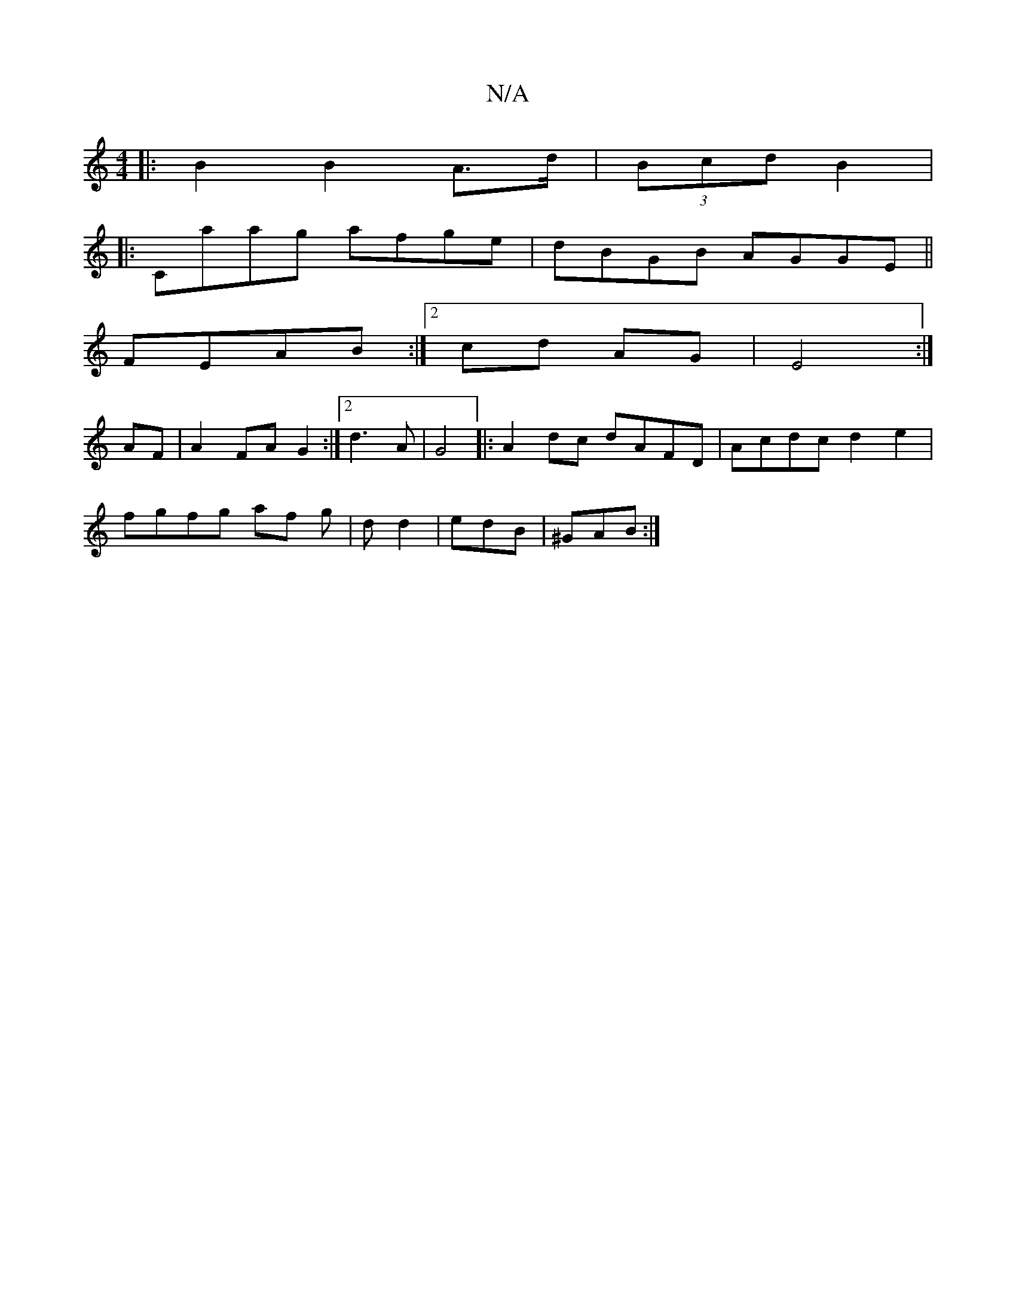 X:1
T:N/A
M:4/4
R:N/A
K:Cmajor
 :|
||:B2 B2 A>d|(3Bcd B2|
|:Caag afge|dBGB AGGE||
FEAB :|2 cd AG |E4 :|
AF|A2 FA G2:|2 d3 A|G4|:A2dc dAFD|Acdc d2e2|
fgfg af g|dd2 | edB | ^GAB :|

|:ABdB cA AA|AfAF DFAF|Ad^cB G|Bcde:|2 dBG edB|GEE 